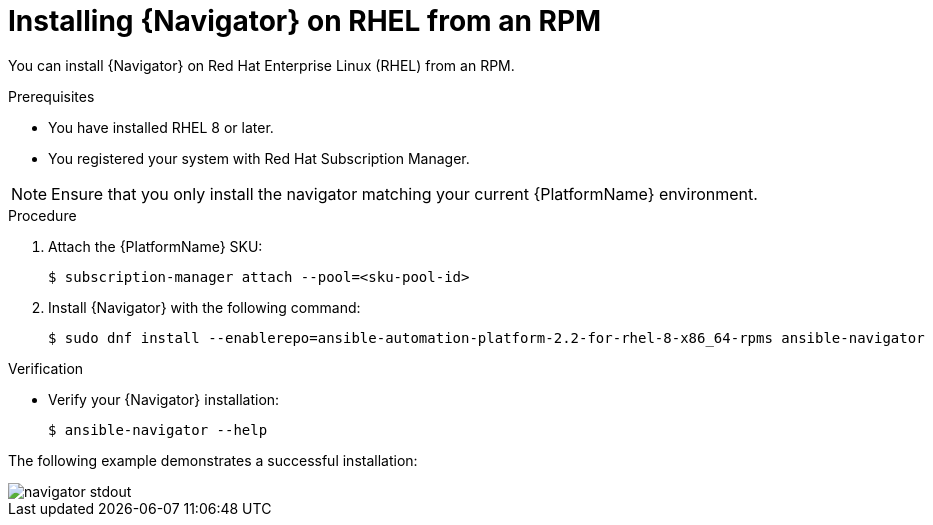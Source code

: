 
[id="proc-installing-navigator-rhel-rpm_{context}"]


= Installing {Navigator} on RHEL from an RPM


[role="_abstract"]

You can install {Navigator} on Red Hat Enterprise Linux (RHEL) from an RPM.

.Prerequisites

* You have installed RHEL 8 or later.
* You registered your system with Red Hat Subscription Manager.

[NOTE]
====
Ensure that you only install the navigator matching your current {PlatformName} environment.
====

.Procedure

. Attach the {PlatformName} SKU:
[options="nowrap" subs="+quotes"]
+
----
$ subscription-manager attach --pool=<sku-pool-id>
----

. Install {Navigator} with the following command:
+
[options="nowrap" subs="+quotes"]
----
$ sudo dnf install --enablerepo=ansible-automation-platform-2.2-for-rhel-8-x86_64-rpms ansible-navigator
----

.Verification

* Verify your {Navigator} installation:
+
----
$ ansible-navigator --help
----

The following example demonstrates a successful installation:

image::navigator-stdout.png[]
